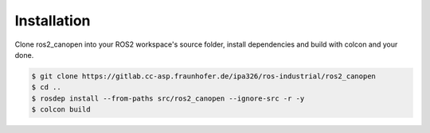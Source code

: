 Installation
===============================
Clone ros2_canopen into your ROS2 workspace's source folder, install dependencies and
build with colcon and your done.

.. code-block:: console

   $ git clone https://gitlab.cc-asp.fraunhofer.de/ipa326/ros-industrial/ros2_canopen
   $ cd ..
   $ rosdep install --from-paths src/ros2_canopen --ignore-src -r -y
   $ colcon build
